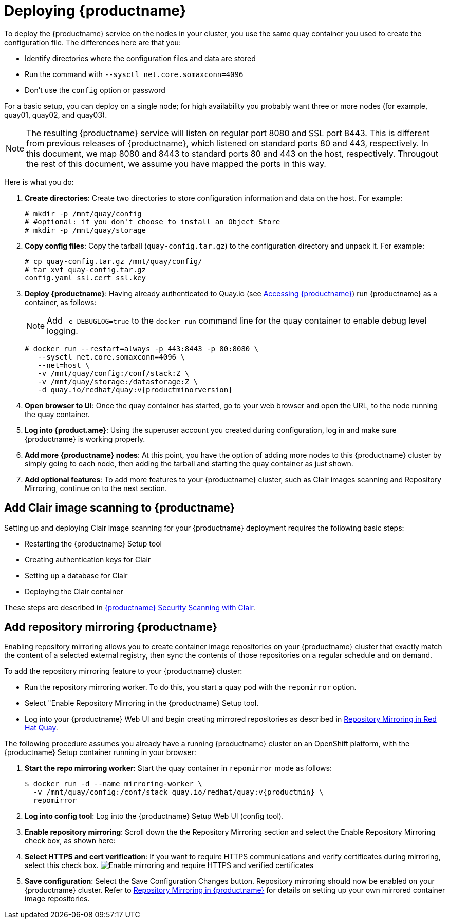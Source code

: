 = Deploying {productname}

To deploy the {productname} service on the nodes in your cluster, you use the same quay container
you used to create the configuration file. The differences here are that you:

* Identify directories where the configuration files and data are stored
* Run the command with `--sysctl net.core.somaxconn=4096`
* Don't use the `config` option or password

For a basic setup, you can deploy on a single node; for high availability you probably want
three or more nodes (for example, quay01, quay02, and quay03).

[NOTE]
====
The resulting {productname} service will listen on regular port 8080 and SSL port 8443.
This is different from previous releases of {productname}, which listened on
standard ports 80 and 443, respectively. 
In this document, we map 8080 and 8443 to standard ports 80 and 443 on the host, respectively.
Througout the rest of this document, we assume you have mapped the ports in this way.
====

Here is what you do:

. **Create directories**: Create two directories to store configuration information and data on the host.
For example:
+
....
# mkdir -p /mnt/quay/config
# #optional: if you don't choose to install an Object Store
# mkdir -p /mnt/quay/storage
....

. **Copy config files**: Copy the tarball (`quay-config.tar.gz`) to the configuration directory
and unpack it. For example:
+
....
# cp quay-config.tar.gz /mnt/quay/config/
# tar xvf quay-config.tar.gz
config.yaml ssl.cert ssl.key
....

. **Deploy {productname}**:
Having already authenticated to Quay.io
(see link:https://access.redhat.com/solutions/3533201[Accessing {productname}])
run {productname} as a container, as follows:
+
[NOTE]
====
Add `-e DEBUGLOG=true` to the `docker run` command line for
the quay container to enable debug level logging.
====
+
....
# docker run --restart=always -p 443:8443 -p 80:8080 \
   --sysctl net.core.somaxconn=4096 \
   --net=host \
   -v /mnt/quay/config:/conf/stack:Z \
   -v /mnt/quay/storage:/datastorage:Z \
   -d quay.io/redhat/quay:v{productminorversion}
....

. **Open browser to UI**: Once the quay container has started, go to your web browser and
open the URL, to the node running the quay container. 

. **Log into {product.ame}**: Using the superuser account you created during
configuration, log in and make sure {productname} is working properly.

. **Add more {productname} nodes**: At this point, you have the option of
adding more nodes to this {productname} cluster by simply
going to each node, then adding the tarball and starting the quay container as just shown.

. **Add optional features**: To add more features to your {productname} cluster, such as
Clair images scanning and Repository Mirroring, continue on to the next section.

== Add Clair image scanning to {productname}

Setting up and deploying Clair image scanning for your
{productname} deployment requires the following basic steps:

* Restarting the {productname} Setup tool
* Creating authentication keys for Clair
* Setting up a database for Clair
* Deploying the Clair container

These steps are described in
link:https://access.redhat.com/documentation/en-us/red_hat_quay/3/html-single/manage_red_hat_quay/index#quay-security-scanner[{productname} Security Scanning with Clair].

[[add-repo-mirroring]]
== Add repository mirroring {productname}
Enabling repository mirroring allows you to create container image repositories
on your {productname} cluster that exactly match the content of a selected
external registry, then sync the contents of those repositories on
a regular schedule and on demand.

To add the repository mirroring feature to your {productname} cluster:

* Run the repository mirroring worker. To do this, you start a quay pod with the
`repomirror` option.
* Select "Enable Repository Mirroring in the {productname} Setup tool.
* Log into your {productname} Web UI and begin creating mirrored repositories
as described in link:https://access.redhat.com/documentation/en-us/red_hat_quay/3/html-single/manage_red_hat_quay/index[Repository Mirroring in Red Hat Quay].

The following procedure assumes you already have a running
{productname} cluster on an OpenShift platform, with the {productname} Setup
container running in your browser:

. **Start the repo mirroring worker**: Start the quay container in `repomirror` mode as follows:
+
```
$ docker run -d --name mirroring-worker \
  -v /mnt/quay/config:/conf/stack quay.io/redhat/quay:v{productmin} \
  repomirror
```
. **Log into config tool**: Log into the {productname} Setup Web UI (config tool).
. **Enable repository mirroring**: Scroll down the the Repository Mirroring section
and select the Enable Repository Mirroring check box, as shown here:
. **Select HTTPS and cert verification**: If you want to require HTTPS
communications and verify certificates during mirroring, select this check box.
image:../../images/repo_mirror_config.png[Enable mirroring and require HTTPS and verified certificates]
. **Save configuration**: Select the Save Configuration Changes button. Repository
mirroring should now be enabled on your {productname} cluster. Refer to
link:https://access.redhat.com/documentation/en-us/red_hat_quay/3/html-single/manage_red_hat_quay/index[Repository Mirroring in {productname}] for details on setting up your own mirrored container image repositories.
